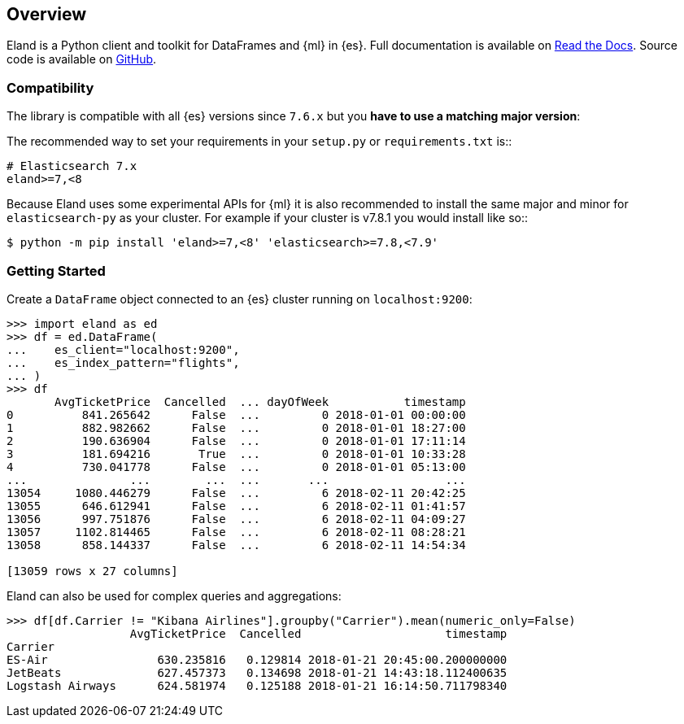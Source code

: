 [[overview]]
== Overview

Eland is a Python client and toolkit for DataFrames and {ml} in {es}.
Full documentation is available on https://eland.readthedocs.io[Read the Docs].
Source code is available on https://github.com/elastic/eland[GitHub].

[discrete]
=== Compatibility

The library is compatible with all {es} versions since `7.6.x` but you
**have to use a matching major version**:

The recommended way to set your requirements in your `setup.py` or
`requirements.txt` is::

    # Elasticsearch 7.x
    eland>=7,<8

Because Eland uses some experimental APIs for {ml} it
is also recommended to install the same major and minor for `elasticsearch-py`
as your cluster. For example if your cluster is v7.8.1 you would install
like so::

    $ python -m pip install 'eland>=7,<8' 'elasticsearch>=7.8,<7.9'

[discrete]
=== Getting Started

Create a `DataFrame` object connected to an {es} cluster running on `localhost:9200`:

[source,python]
------------------------------------
>>> import eland as ed
>>> df = ed.DataFrame(
...    es_client="localhost:9200",
...    es_index_pattern="flights",
... )
>>> df
       AvgTicketPrice  Cancelled  ... dayOfWeek           timestamp
0          841.265642      False  ...         0 2018-01-01 00:00:00
1          882.982662      False  ...         0 2018-01-01 18:27:00
2          190.636904      False  ...         0 2018-01-01 17:11:14
3          181.694216       True  ...         0 2018-01-01 10:33:28
4          730.041778      False  ...         0 2018-01-01 05:13:00
...               ...        ...  ...       ...                 ...
13054     1080.446279      False  ...         6 2018-02-11 20:42:25
13055      646.612941      False  ...         6 2018-02-11 01:41:57
13056      997.751876      False  ...         6 2018-02-11 04:09:27
13057     1102.814465      False  ...         6 2018-02-11 08:28:21
13058      858.144337      False  ...         6 2018-02-11 14:54:34

[13059 rows x 27 columns]
------------------------------------

Eland can also be used for complex queries and aggregations:

[source,python]
------------------------------------
>>> df[df.Carrier != "Kibana Airlines"].groupby("Carrier").mean(numeric_only=False)
                  AvgTicketPrice  Cancelled                     timestamp
Carrier                                                                  
ES-Air                630.235816   0.129814 2018-01-21 20:45:00.200000000
JetBeats              627.457373   0.134698 2018-01-21 14:43:18.112400635
Logstash Airways      624.581974   0.125188 2018-01-21 16:14:50.711798340
------------------------------------
